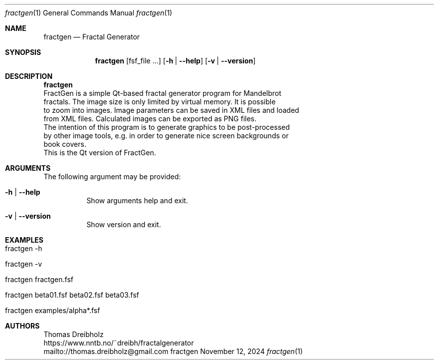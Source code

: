.\" Fractal Generator
.\" Copyright (C) 2003-2025 by Thomas Dreibholz
.\"
.\" This program is free software: you can redistribute it and/or modify
.\" it under the terms of the GNU General Public License as published by
.\" the Free Software Foundation, either version 3 of the License, or
.\" (at your option) any later version.
.\"
.\" This program is distributed in the hope that it will be useful,
.\" but WITHOUT ANY WARRANTY; without even the implied warranty of
.\" MERCHANTABILITY or FITNESS FOR A PARTICULAR PURPOSE.  See the
.\" GNU General Public License for more details.
.\"
.\" You should have received a copy of the GNU General Public License
.\" along with this program.  If not, see <http://www.gnu.org/licenses/>.
.\"
.\" Contact: thomas.dreibholz@gmail.com
.\"
.\" ###### Setup ############################################################
.Dd November 12, 2024
.Dt fractgen 1
.Os fractgen
.\" ###### Name #############################################################
.Sh NAME
.Nm fractgen
.Nd Fractal Generator
.\" ###### Synopsis #########################################################
.Sh SYNOPSIS
.Nm fractgen
.Op fsf_file ...
.Op Fl h | Fl Fl help
.Op Fl v | Fl Fl version
.\" ###### Description ######################################################
.Sh DESCRIPTION
.Nm fractgen
 FractGen is a simple Qt-based fractal generator program for Mandelbrot
 fractals. The image size is only limited by virtual memory. It is possible
 to zoom into images. Image parameters can be saved in XML files and loaded
 from XML files. Calculated images can be exported as PNG files.
.br
 The intention of this program is to generate graphics to be post-processed
 by other image tools, e.g. in order to generate nice screen backgrounds or
 book covers.
.br
 This is the Qt version of FractGen.
.Pp
.\" ###### Arguments ########################################################
.Sh ARGUMENTS
The following argument may be provided:
.Bl -tag -width indent
.It Fl h | Fl Fl help
Show arguments help and exit.
.It Fl v | Fl Fl version
Show version and exit.
.El
.\" ###### Examples #########################################################
.Sh EXAMPLES
.Bl -tag -width indent
.It fractgen -h
.It fractgen -v
.It fractgen fractgen.fsf
.It fractgen beta01.fsf beta02.fsf beta03.fsf
.It fractgen examples/alpha*.fsf
.El
.\" ###### Authors ##########################################################
.Sh AUTHORS
Thomas Dreibholz
.br
https://www.nntb.no/~dreibh/fractalgenerator
.br
mailto://thomas.dreibholz@gmail.com
.br

